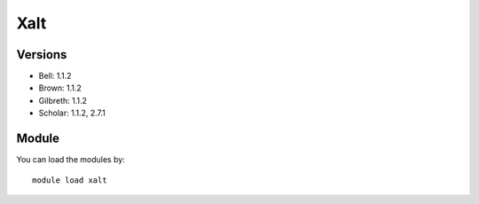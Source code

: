 .. _backbone-label:

Xalt
==============================

Versions
~~~~~~~~
- Bell: 1.1.2
- Brown: 1.1.2
- Gilbreth: 1.1.2
- Scholar: 1.1.2, 2.7.1

Module
~~~~~~~~
You can load the modules by::

    module load xalt

